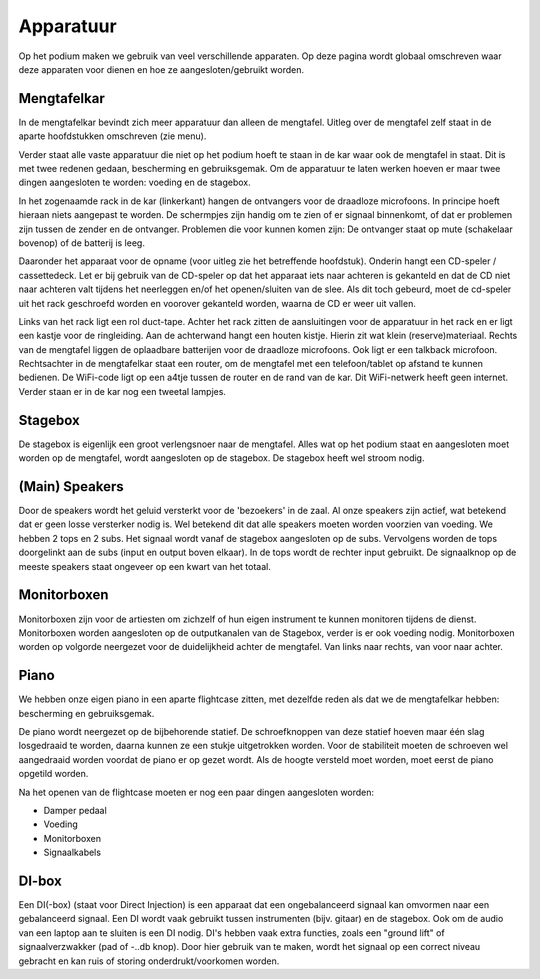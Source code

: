 Apparatuur
======================
Op het podium maken we gebruik van veel verschillende apparaten. Op deze pagina wordt globaal omschreven waar deze apparaten voor dienen en hoe ze aangesloten/gebruikt worden.

Mengtafelkar
----------------------
In de mengtafelkar bevindt zich meer apparatuur dan alleen de mengtafel. Uitleg over de mengtafel zelf staat in de aparte hoofdstukken omschreven (zie menu).

Verder staat alle vaste apparatuur die niet op het podium hoeft te staan in de kar waar ook de mengtafel in staat. Dit is met twee redenen gedaan, bescherming en gebruiksgemak. Om de apparatuur te laten werken hoeven er maar twee dingen aangesloten te worden: voeding en de stagebox.

In het zogenaamde rack in de kar (linkerkant) hangen de ontvangers voor de draadloze microfoons. In principe hoeft hieraan niets aangepast te worden. De schermpjes zijn handig om te zien of er signaal binnenkomt, of dat er problemen zijn tussen de zender en de ontvanger. Problemen die voor kunnen komen zijn: De ontvanger staat op mute (schakelaar bovenop) of de batterij is leeg.

Daaronder het apparaat voor de opname (voor uitleg zie het betreffende hoofdstuk). Onderin hangt een CD-speler / cassettedeck. Let er bij gebruik van de CD-speler op dat het apparaat iets naar achteren is gekanteld en dat de CD niet naar achteren valt tijdens het neerleggen en/of het openen/sluiten van de slee. Als dit toch gebeurd, moet de cd-speler uit het rack geschroefd worden en voorover gekanteld worden, waarna de CD er weer uit vallen.

Links van het rack ligt een rol duct-tape. Achter het rack zitten de aansluitingen voor de apparatuur in het rack en er ligt een kastje voor de ringleiding. Aan de achterwand hangt een houten kistje. Hierin zit wat klein (reserve)materiaal. Rechts van de mengtafel liggen de oplaadbare batterijen voor de draadloze microfoons. Ook ligt er een talkback microfoon. Rechtsachter in de mengtafelkar staat een router, om de mengtafel met een telefoon/tablet op afstand te kunnen bedienen. De WiFi-code ligt op een a4tje tussen de router en de rand van de kar. Dit WiFi-netwerk heeft geen internet. Verder staan er in de kar nog een tweetal lampjes.

Stagebox
-------------------------------
De stagebox is eigenlijk een groot verlengsnoer naar de mengtafel. Alles wat op het podium staat en aangesloten moet worden op de mengtafel, wordt aangesloten op de stagebox. De stagebox heeft wel stroom nodig.

(Main) Speakers
-------------------------------
Door de speakers wordt het geluid versterkt voor de 'bezoekers' in de zaal. Al onze speakers zijn actief, wat betekend dat er geen losse versterker nodig is. Wel betekend dit dat alle speakers moeten worden voorzien van voeding. We hebben 2 tops en 2 subs. Het signaal wordt vanaf de stagebox aangesloten op de subs. Vervolgens worden de tops doorgelinkt aan de subs (input en output boven elkaar). In de tops wordt de rechter input gebruikt. De signaalknop op de meeste speakers staat ongeveer op een kwart van het totaal.

Monitorboxen
-------------------------------
Monitorboxen zijn voor de artiesten om zichzelf of hun eigen instrument te kunnen monitoren tijdens de dienst. Monitorboxen worden aangesloten op de outputkanalen van de Stagebox, verder is er ook voeding nodig. Monitorboxen worden op volgorde neergezet voor de duidelijkheid achter de mengtafel. Van links naar rechts, van voor naar achter.

Piano
-------------------------------
We hebben onze eigen piano in een aparte flightcase zitten, met dezelfde reden als dat we de mengtafelkar hebben: bescherming en gebruiksgemak.

De piano wordt neergezet op de bijbehorende statief. De schroefknoppen van deze statief hoeven maar één slag losgedraaid te worden, daarna kunnen ze een stukje uitgetrokken worden. Voor de stabiliteit moeten de schroeven wel aangedraaid worden voordat de piano er op gezet wordt. Als de hoogte versteld moet worden, moet eerst de piano opgetild worden.

Na het openen van de flightcase moeten er nog een paar dingen aangesloten worden:

* Damper pedaal
* Voeding
* Monitorboxen
* Signaalkabels

DI-box
-------------------------------
Een DI(-box) (staat voor Direct Injection) is een apparaat dat een ongebalanceerd signaal kan omvormen naar een gebalanceerd signaal. Een DI wordt vaak gebruikt tussen instrumenten (bijv. gitaar) en de stagebox. Ook om de audio van een laptop aan te sluiten is een DI nodig. DI's hebben vaak extra functies, zoals een "ground lift" of signaalverzwakker (pad of -..db knop). Door hier gebruik van te maken, wordt het signaal op een correct niveau gebracht en kan ruis of storing onderdrukt/voorkomen worden.